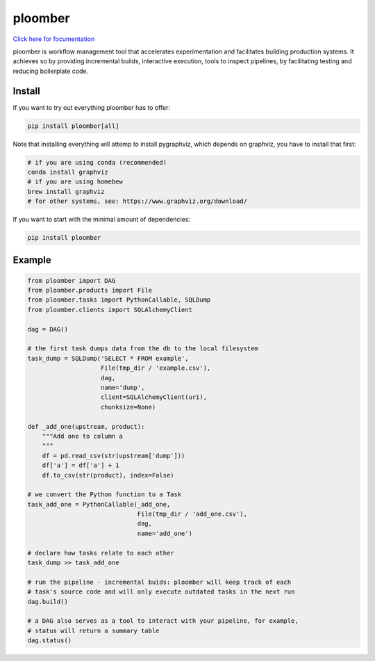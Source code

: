 ploomber
========

.. image:: https://travis-ci.org/ploomber/ploomber.svg?branch=master
    :target: https://travis-ci.org/ploomber/ploomber.svg?branch=master

.. image:: https://readthedocs.org/projects/ploomber/badge/?version=latest
    :target: https://ploomber.readthedocs.io/en/latest/?badge=latest
    :alt: Documentation Status


`Click here for focumentation <https://ploomber.readthedocs.io/>`_

ploomber is workflow management tool that accelerates experimentation and
facilitates building production systems. It achieves so by providing
incremental builds, interactive execution, tools to inspect pipelines, by
facilitating testing and reducing boilerplate code.

Install
-------

If you want to try out everything ploomber has to offer:

.. code-block:: shell

    pip install ploomber[all]

Note that installing everything will attemp to install pygraphviz, which
depends on graphviz, you have to install that first:

.. code-block:: shell

    # if you are using conda (recommended)
    conda install graphviz
    # if you are using homebew
    brew install graphviz
    # for other systems, see: https://www.graphviz.org/download/

If you want to start with the minimal amount of dependencies:

.. code-block:: shell

    pip install ploomber


Example
-------

.. code-block:: python

    from ploomber import DAG
    from ploomber.products import File
    from ploomber.tasks import PythonCallable, SQLDump
    from ploomber.clients import SQLAlchemyClient

    dag = DAG()

    # the first task dumps data from the db to the local filesystem
    task_dump = SQLDump('SELECT * FROM example',
                        File(tmp_dir / 'example.csv'),
                        dag,
                        name='dump',
                        client=SQLAlchemyClient(uri),
                        chunksize=None)

    def _add_one(upstream, product):
        """Add one to column a
        """
        df = pd.read_csv(str(upstream['dump']))
        df['a'] = df['a'] + 1
        df.to_csv(str(product), index=False)

    # we convert the Python function to a Task
    task_add_one = PythonCallable(_add_one,
                                  File(tmp_dir / 'add_one.csv'),
                                  dag,
                                  name='add_one')

    # declare how tasks relate to each other
    task_dump >> task_add_one

    # run the pipeline - incremental buids: ploomber will keep track of each
    # task's source code and will only execute outdated tasks in the next run
    dag.build()

    # a DAG also serves as a tool to interact with your pipeline, for example,
    # status will return a summary table
    dag.status()
